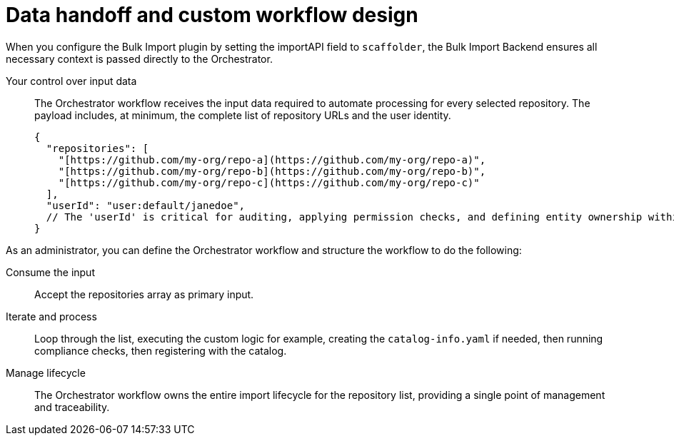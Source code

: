 :_mod-docs-content-type: PROCEDURE

[id="full-data-handoff-and-custom-workflow-design"]

= Data handoff and custom workflow design

When you configure the Bulk Import plugin by setting the importAPI field to `scaffolder`, the Bulk Import Backend ensures all necessary context is passed directly to the Orchestrator.

Your control over input data:: The Orchestrator workflow receives the input data required to automate processing for every selected repository. The payload includes, at minimum, the complete list of repository URLs and the user identity.
+
[source,yaml]
----
{
  "repositories": [
    "[https://github.com/my-org/repo-a](https://github.com/my-org/repo-a)",
    "[https://github.com/my-org/repo-b](https://github.com/my-org/repo-b)",
    "[https://github.com/my-org/repo-c](https://github.com/my-org/repo-c)"
  ],
  "userId": "user:default/janedoe",
  // The 'userId' is critical for auditing, applying permission checks, and defining entity ownership within your custom workflow logic.
}
----

As an administrator, you can define the Orchestrator workflow and structure the workflow to do the following:

Consume the input:: Accept the repositories array as primary input.

Iterate and process:: Loop through the list, executing the custom logic for example, creating the `catalog-info.yaml` if needed, then running compliance checks, then registering with the catalog.

Manage lifecycle:: The Orchestrator workflow owns the entire import lifecycle for the repository list, providing a single point of management and traceability.